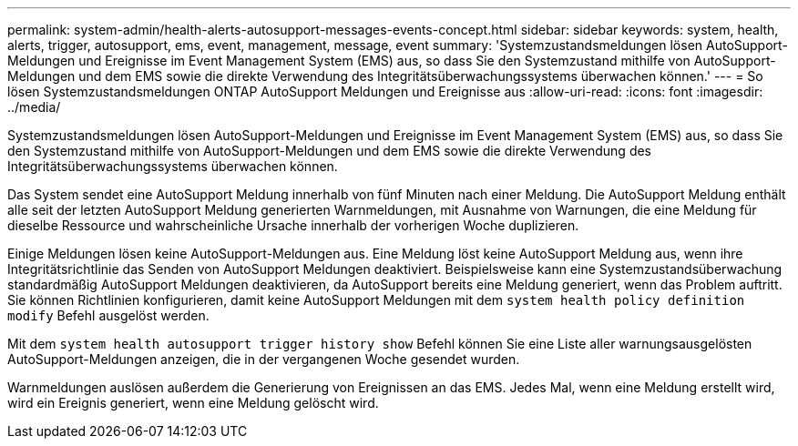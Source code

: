---
permalink: system-admin/health-alerts-autosupport-messages-events-concept.html 
sidebar: sidebar 
keywords: system, health, alerts, trigger, autosupport, ems, event, management, message, event 
summary: 'Systemzustandsmeldungen lösen AutoSupport-Meldungen und Ereignisse im Event Management System (EMS) aus, so dass Sie den Systemzustand mithilfe von AutoSupport-Meldungen und dem EMS sowie die direkte Verwendung des Integritätsüberwachungssystems überwachen können.' 
---
= So lösen Systemzustandsmeldungen ONTAP AutoSupport Meldungen und Ereignisse aus
:allow-uri-read: 
:icons: font
:imagesdir: ../media/


[role="lead"]
Systemzustandsmeldungen lösen AutoSupport-Meldungen und Ereignisse im Event Management System (EMS) aus, so dass Sie den Systemzustand mithilfe von AutoSupport-Meldungen und dem EMS sowie die direkte Verwendung des Integritätsüberwachungssystems überwachen können.

Das System sendet eine AutoSupport Meldung innerhalb von fünf Minuten nach einer Meldung. Die AutoSupport Meldung enthält alle seit der letzten AutoSupport Meldung generierten Warnmeldungen, mit Ausnahme von Warnungen, die eine Meldung für dieselbe Ressource und wahrscheinliche Ursache innerhalb der vorherigen Woche duplizieren.

Einige Meldungen lösen keine AutoSupport-Meldungen aus. Eine Meldung löst keine AutoSupport Meldung aus, wenn ihre Integritätsrichtlinie das Senden von AutoSupport Meldungen deaktiviert. Beispielsweise kann eine Systemzustandsüberwachung standardmäßig AutoSupport Meldungen deaktivieren, da AutoSupport bereits eine Meldung generiert, wenn das Problem auftritt. Sie können Richtlinien konfigurieren, damit keine AutoSupport Meldungen mit dem `system health policy definition modify` Befehl ausgelöst werden.

Mit dem `system health autosupport trigger history show` Befehl können Sie eine Liste aller warnungsausgelösten AutoSupport-Meldungen anzeigen, die in der vergangenen Woche gesendet wurden.

Warnmeldungen auslösen außerdem die Generierung von Ereignissen an das EMS. Jedes Mal, wenn eine Meldung erstellt wird, wird ein Ereignis generiert, wenn eine Meldung gelöscht wird.
